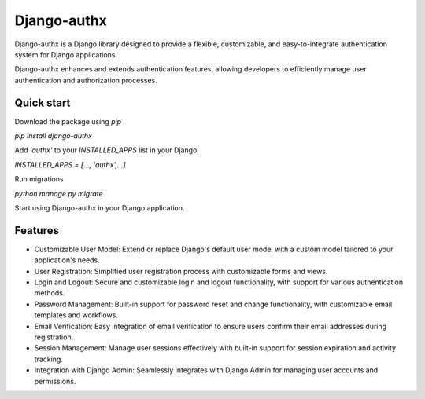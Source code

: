 ============
Django-authx
============

Django-authx is a Django library designed to provide a flexible, customizable, and easy-to-integrate authentication system for Django applications. 

Django-authx enhances and extends authentication features, allowing developers to efficiently manage user authentication and authorization processes.

Quick start
-----------

Download the package using `pip`

`pip install django-authx`

Add `'authx'` to your `INSTALLED_APPS` list in your Django

`INSTALLED_APPS = [..., 'authx',...]`

Run migrations

`python manage.py migrate`

Start using Django-authx in your Django application.

Features
-----------

* Customizable User Model: Extend or replace Django's default user model with a custom model tailored to your application's needs.

* User Registration: Simplified user registration process with customizable forms and views.

* Login and Logout: Secure and customizable login and logout functionality, with support for various authentication methods.

* Password Management: Built-in support for password reset and change functionality, with customizable email templates and workflows.

* Email Verification: Easy integration of email verification to ensure users confirm their email addresses during registration.

* Session Management: Manage user sessions effectively with built-in support for session expiration and activity tracking.

* Integration with Django Admin: Seamlessly integrates with Django Admin for managing user accounts and permissions.